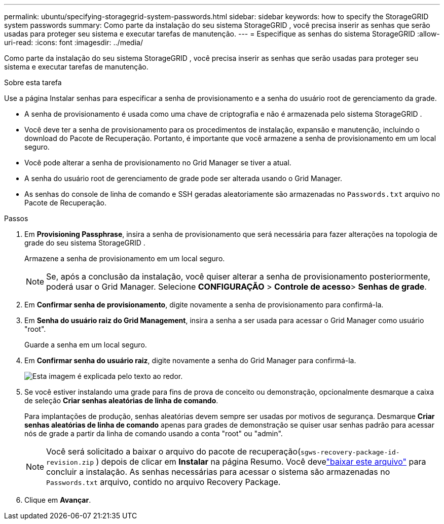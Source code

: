 ---
permalink: ubuntu/specifying-storagegrid-system-passwords.html 
sidebar: sidebar 
keywords: how to specify the StorageGRID system passwords 
summary: Como parte da instalação do seu sistema StorageGRID , você precisa inserir as senhas que serão usadas para proteger seu sistema e executar tarefas de manutenção. 
---
= Especifique as senhas do sistema StorageGRID
:allow-uri-read: 
:icons: font
:imagesdir: ../media/


[role="lead"]
Como parte da instalação do seu sistema StorageGRID , você precisa inserir as senhas que serão usadas para proteger seu sistema e executar tarefas de manutenção.

.Sobre esta tarefa
Use a página Instalar senhas para especificar a senha de provisionamento e a senha do usuário root de gerenciamento da grade.

* A senha de provisionamento é usada como uma chave de criptografia e não é armazenada pelo sistema StorageGRID .
* Você deve ter a senha de provisionamento para os procedimentos de instalação, expansão e manutenção, incluindo o download do Pacote de Recuperação.  Portanto, é importante que você armazene a senha de provisionamento em um local seguro.
* Você pode alterar a senha de provisionamento no Grid Manager se tiver a atual.
* A senha do usuário root de gerenciamento de grade pode ser alterada usando o Grid Manager.
* As senhas do console de linha de comando e SSH geradas aleatoriamente são armazenadas no `Passwords.txt` arquivo no Pacote de Recuperação.


.Passos
. Em *Provisioning Passphrase*, insira a senha de provisionamento que será necessária para fazer alterações na topologia de grade do seu sistema StorageGRID .
+
Armazene a senha de provisionamento em um local seguro.

+

NOTE: Se, após a conclusão da instalação, você quiser alterar a senha de provisionamento posteriormente, poderá usar o Grid Manager. Selecione *CONFIGURAÇÃO* > *Controle de acesso*> *Senhas de grade*.

. Em *Confirmar senha de provisionamento*, digite novamente a senha de provisionamento para confirmá-la.
. Em *Senha do usuário raiz do Grid Management*, insira a senha a ser usada para acessar o Grid Manager como usuário "root".
+
Guarde a senha em um local seguro.

. Em *Confirmar senha do usuário raiz*, digite novamente a senha do Grid Manager para confirmá-la.
+
image::../media/10_gmi_installer_passwords_page.gif[Esta imagem é explicada pelo texto ao redor.]

. Se você estiver instalando uma grade para fins de prova de conceito ou demonstração, opcionalmente desmarque a caixa de seleção *Criar senhas aleatórias de linha de comando*.
+
Para implantações de produção, senhas aleatórias devem sempre ser usadas por motivos de segurança.  Desmarque *Criar senhas aleatórias de linha de comando* apenas para grades de demonstração se quiser usar senhas padrão para acessar nós de grade a partir da linha de comando usando a conta "root" ou "admin".

+

NOTE: Você será solicitado a baixar o arquivo do pacote de recuperação(`sgws-recovery-package-id-revision.zip` ) depois de clicar em *Instalar* na página Resumo.  Você develink:../maintain/downloading-recovery-package.html["baixar este arquivo"] para concluir a instalação.  As senhas necessárias para acessar o sistema são armazenadas no `Passwords.txt` arquivo, contido no arquivo Recovery Package.

. Clique em *Avançar*.

